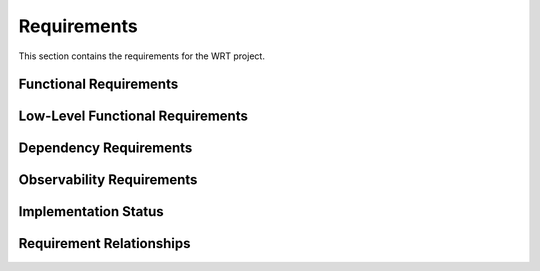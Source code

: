 Requirements
============

This section contains the requirements for the WRT project.

Functional Requirements
-----------------------

.. req:: Resumable Interpreter
   :id: REQ_001
   :status: implemented
   
   The interpreter shall be resumable, allowing operation with fuel or other implementations of bounded run-time that require the interpreter to be halted and later resumed as if it was not halted.

.. req:: Baremetal Support
   :id: REQ_002
   :status: partial
   
   The interpreter shall be executable on bare-metal environments with no reliance on any specific functionality from the provided execution environment, as it shall be ready for embedding to any environment that Rust can compile for.

.. req:: Bounded Execution
   :id: REQ_003
   :status: implemented
   
   The interpreter shall yield back control flow eventually, allowing users to call the interpreter with a bound and expect a result in a finite amount of time or bytecode operations, even if the bytecode itself never finishes execution.

.. req:: State Migration
   :id: REQ_004
   :status: planned
   
   The interpreter state shall be able to halt on one computer and continue execution on another, enabling various workflows in deployments of multiple computers for load-balancing or redundancy purposes.

.. req:: WebAssembly Component Model Support
   :id: REQ_014
   :status: partial
   
   The interpreter shall implement the WebAssembly Component Model Preview 2 specification, including:
   - Component model validation
   - Resource type handling
   - Interface types
   - Component instantiation and linking
   - Resource lifetime management
   - Custom section handling
   - Component model binary format parsing

.. req:: Component Model Binary Format
   :id: REQ_021
   :status: partial
   :links: REQ_014
   
   The interpreter shall strictly implement the WebAssembly Component Model binary format as specified in 
   the official WebAssembly Component Model specification at 
   https://github.com/WebAssembly/component-model/blob/main/design/mvp/Binary.md, including:
   
   - Magic bytes (0x00, 0x61, 0x73, 0x6D) followed by version (0x0D, 0x00, 0x01, 0x00)
   - Component sections with proper section IDs
   - Type section encoding with canonical type representation
   - Import section handling with component, instance, and function imports
   - Core module sections including validation and embedding
   - Component instances section with proper instance creation
   - Export section with named exports and index references
   - Component custom sections for metadata and tooling
   - Canonical ABI encoding/decoding for interface values
   - LEB128 encoding for integers and field counts

.. req:: WASI Logging Support
   :id: REQ_015
   :status: partial
   
   The interpreter shall implement the WASI logging API as specified in the wasi-logging proposal, providing:
   - Support for all defined log levels (Error, Warn, Info, Debug, Trace)
   - Context-based logging
   - Stderr integration
   - Thread-safe logging operations

.. req:: Platform-Specific Logging
   :id: REQ_016
   :status: planned
   :links: REQ_015
   
   The WASI logging implementation shall provide platform-specific backends:
   - Linux: syslog integration with proper facility and priority mapping
   - macOS: Unified Logging System (os_log) integration
   - Generic fallback implementation for other platforms

.. req:: WAST Test Suite Compatibility
   :id: REQ_022
   :status: partial
   
   The interpreter shall be testable against the official WebAssembly specification (WAST) test suite to ensure conformance and correctness.

Low-Level Functional Requirements
---------------------------------

.. req:: Stackless Implementation
   :id: REQ_005
   :status: implemented
   :links: REQ_001
   
   The interpreter shall be stackless, storing the stack of the interpreted bytecode in a traditional data structure rather than using function calls in the host environment.

.. req:: No Standard Library
   :id: REQ_006
   :status: implemented
   :links: REQ_002
   
   The interpreter shall be implemented in no_std Rust, only relying on functionality provided by no_std to enable execution on bare environments where no operating system is available.

.. req:: Fuel Mechanism
   :id: REQ_007
   :status: implemented
   :links: REQ_003
   
   The interpreter shall support fuel bounded execution, where each bytecode instruction is associated with a specific amount of fuel consumed during execution.

.. req:: State Serialization
   :id: REQ_008
   :status: planned
   :links: REQ_004
   
   The interpreter state shall be de-/serializable to enable migration to other computers and support check-point/lock-step execution.

.. req:: WebAssembly Core Implementation
   :id: REQ_018
   :status: partial
   :links: REQ_014
   
   The interpreter shall implement the WebAssembly Core specification, including:
   - Module validation
   - Value types and reference types
   - Instructions and control flow
   - Function calls and tables
   - Memory and data segments
   - Global variables
   - Exception handling
   - SIMD operations
   - Threading support

.. req:: Component Model Implementation
   :id: REQ_019
   :status: partial
   :links: REQ_014
   
   The interpreter shall implement the Component Model specification, including:
   - WIT format parsing and validation
   - Component model binary format parsing
   - Resource type implementation
   - Interface type handling
   - Component instantiation
   - Component linking
   - Resource lifetime management

.. req:: Optimized Instruction Dispatch
   :id: REQ_023
   :status: planned
   :links: REQ_005

   The core instruction dispatch loop within the stackless engine shall be specifically optimized for execution speed. Techniques such as efficient instruction decoding, minimizing branching overhead, or platform-specific optimizations (where compatible with certifiability) should be considered.

.. req:: Efficient Operand Stack Implementation
   :id: REQ_024
   :status: planned
   :links: REQ_005

   The stackless operand stack implementation (`StacklessStack` or equivalent) shall be designed and optimized for efficient push/pop operations, minimal memory overhead, and robust handling of potential overflow conditions suitable for the target `no_std` environments.

.. req:: Efficient Branch Pre-calculation
   :id: REQ_025
   :status: planned
   :links: REQ_005, REQ_018

   The pre-calculation of branch targets (e.g., `label.continuation` values) shall be performed efficiently, ideally integrated with the module validation or loading process, to minimize runtime startup costs.

.. req:: Minimize Code Complexity for Certification
   :id: REQ_026
   :status: planned
   :links: REQ_012, REQ_013

   To enhance certifiability and maintainability, the WRT interpreter codebase shall strive for simplicity, minimize the use of complex language features (e.g., procedural macros), and restrict external dependencies to those strictly necessary for core functionality or explicitly required features (like logging or `no_std` math).

Dependency Requirements
-----------------------

.. req:: Logging Support
   :id: REQ_009
   :status: implemented
   
   The interpreter shall have an optional dependency on the ``log`` crate version ``0.4.22`` for observability and debugging purposes.

.. req:: Math Library
   :id: REQ_010
   :status: planned
   
   The interpreter may depend on the ``libm`` crate version ``0.2.8`` for floating-point operations required in no_std environments.

.. req:: Rust Version
   :id: REQ_011
   :status: implemented
   
   The interpreter shall compile on Rust ``1.76.0`` and later versions.

.. req:: Component Model Tools
   :id: REQ_020
   :status: partial
   :links: REQ_014
   
   The interpreter shall use the following tools for Component Model development:
   - wit-parser >= 0.12.0 for WIT file parsing and validation
   - wit-bindgen >= 0.41.0 for interface generation
   - wit-component >= 0.12.0 for component model binary format handling

Observability Requirements
--------------------------

.. req:: Instrumentation Support
   :id: REQ_012
   :status: partial
   
   The interpreter shall implement means for instrumentation to support certification evidence generation, debugging, and run-time monitoring.

.. req:: Coverage Measurement
   :id: REQ_013
   :status: partial
   :links: REQ_012
   
   The instrumentation shall enable the measurement of:
   
   - Statement coverage (DO-178C DAL-C)
   - Decision coverage (DO-178C DAL-B)
   - Modified condition/decision coverage (DO-178C DAL-A)

Implementation Status
---------------------

.. needtable::
   :columns: id;title;status
   :filter: type == 'req'

Requirement Relationships
-------------------------

.. needflow::
   :filter: id in ['REQ_001', 'REQ_002', 'REQ_003', 'REQ_004', 'REQ_005', 'REQ_006', 'REQ_007', 'REQ_008', 'REQ_009', 'REQ_010', 'REQ_011', 'REQ_012', 'REQ_013', 'REQ_014', 'REQ_015', 'REQ_016', 'REQ_017', 'REQ_018', 'REQ_019', 'REQ_020', 'REQ_021', 'REQ_022', 'REQ_023', 'REQ_024', 'REQ_025', 'REQ_026']
